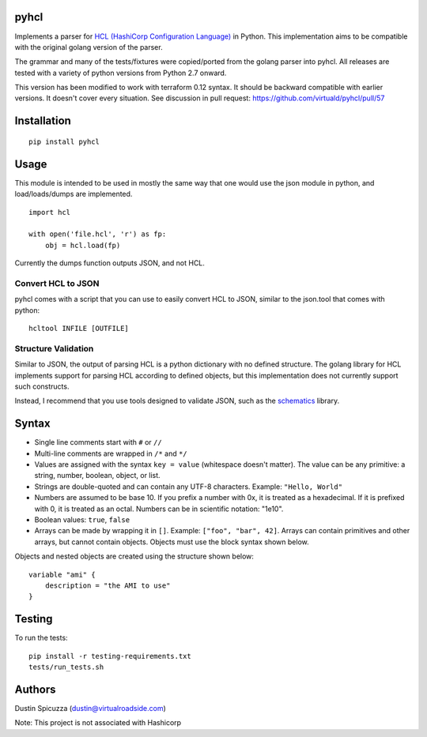 pyhcl
=====

|Build Status|

Implements a parser for `HCL (HashiCorp Configuration
Language) <https://github.com/hashicorp/hcl>`__ in Python. This
implementation aims to be compatible with the original golang version of
the parser.

The grammar and many of the tests/fixtures were copied/ported from the
golang parser into pyhcl. All releases are tested with a variety of 
python versions from Python 2.7 onward.

This version has been modified to work with terraform 0.12 syntax.  
It should be backward compatible with earlier versions.  
It doesn't cover every situation.  See discussion in pull request:
https://github.com/virtuald/pyhcl/pull/57

Installation
============

::

    pip install pyhcl

Usage
=====

This module is intended to be used in mostly the same way that one would
use the json module in python, and load/loads/dumps are implemented.

::

    import hcl

    with open('file.hcl', 'r') as fp:
        obj = hcl.load(fp)

Currently the dumps function outputs JSON, and not HCL.

Convert HCL to JSON
-------------------

pyhcl comes with a script that you can use to easily convert HCL to JSON,
similar to the json.tool that comes with python::

	hcltool INFILE [OUTFILE]
	
Structure Validation
--------------------

Similar to JSON, the output of parsing HCL is a python dictionary with
no defined structure. The golang library for HCL implements support for
parsing HCL according to defined objects, but this implementation does
not currently support such constructs.

Instead, I recommend that you use tools designed to validate JSON, such
as the `schematics <https://pypi.python.org/pypi/schematics>`_ library. 

Syntax
======

-  Single line comments start with ``#`` or ``//``

-  Multi-line comments are wrapped in ``/*`` and ``*/``

-  Values are assigned with the syntax ``key = value`` (whitespace
   doesn't matter). The value can be any primitive: a string, number,
   boolean, object, or list.

-  Strings are double-quoted and can contain any UTF-8 characters.
   Example: ``"Hello, World"``

-  Numbers are assumed to be base 10. If you prefix a number with 0x, it
   is treated as a hexadecimal. If it is prefixed with 0, it is treated
   as an octal. Numbers can be in scientific notation: "1e10".

-  Boolean values: ``true``, ``false``

-  Arrays can be made by wrapping it in ``[]``. Example:
   ``["foo", "bar", 42]``. Arrays can contain primitives and other
   arrays, but cannot contain objects. Objects must use the block syntax
   shown below.

Objects and nested objects are created using the structure shown below::

    variable "ami" {
        description = "the AMI to use"
    }

Testing
=======

To run the tests::

    pip install -r testing-requirements.txt
    tests/run_tests.sh

Authors
=======

Dustin Spicuzza (dustin@virtualroadside.com)

Note: This project is not associated with Hashicorp

.. |Build Status| image:: https://travis-ci.org/virtuald/pyhcl.svg?branch=master
   :target: https://travis-ci.org/virtuald/pyhcl
